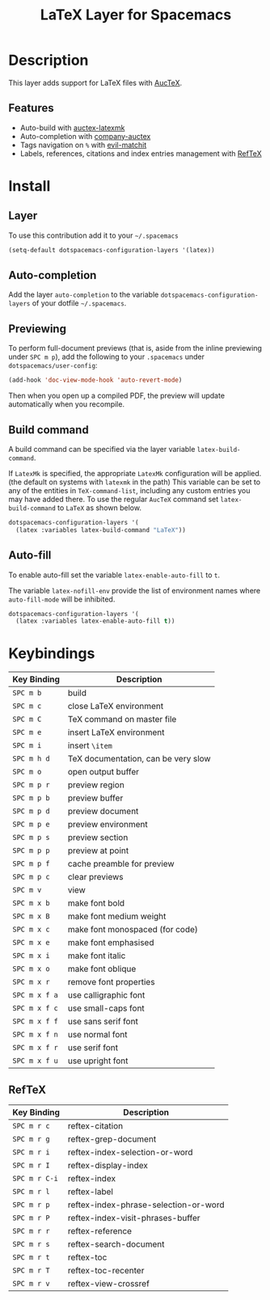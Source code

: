 #+TITLE: LaTeX Layer for Spacemacs
#+HTML_HEAD_EXTRA: <link rel="stylesheet" type="text/css" href="../../../css/readtheorg.css" />

[[file:img/latex.png]]

* Table of Contents                                         :TOC_4_org:noexport:
 - [[Description][Description]]
   - [[Features][Features]]
 - [[Install][Install]]
   - [[Layer][Layer]]
   - [[Auto-completion][Auto-completion]]
   - [[Previewing][Previewing]]
   - [[Build command][Build command]]
   - [[Auto-fill][Auto-fill]]
 - [[Keybindings][Keybindings]]
   - [[RefTeX][RefTeX]]

* Description
This layer adds support for LaTeX files with [[https://savannah.gnu.org/projects/auctex/][AucTeX]].

** Features
- Auto-build with [[https://github.com/tom-tan/auctex-latexmk/][auctex-latexmk]]
- Auto-completion with [[https://github.com/alexeyr/company-auctex][company-auctex]]
- Tags navigation on ~%~ with [[https://github.com/redguardtoo/evil-matchit][evil-matchit]]
- Labels, references, citations and index entries management with [[http://www.gnu.org/software/emacs/manual/html_node/reftex/index.html][RefTeX]]

* Install
** Layer
To use this contribution add it to your =~/.spacemacs=

#+BEGIN_SRC emacs-lisp
  (setq-default dotspacemacs-configuration-layers '(latex))
#+END_SRC

** Auto-completion
Add the layer =auto-completion= to the variable
=dotspacemacs-configuration-layers= of your dotfile =~/.spacemacs=.

** Previewing
To perform full-document previews (that is, aside from the inline previewing
under ~SPC m p~), add the following to your =.spacemacs=
under =dotspacemacs/user-config=:

#+BEGIN_SRC emacs-lisp
  (add-hook 'doc-view-mode-hook 'auto-revert-mode)
#+END_SRC

Then when you open up a compiled PDF, the preview will update automatically
when you recompile.

** Build command
A build command can be specified via the layer variable =latex-build-command=.

If =LatexMk= is specified, the appropriate =LatexMk= configuration
will be applied. (the default on systems with =latexmk= in the path)
This variable can be set to any of the entities in =TeX-command-list=,
including any custom entries you may have added there. To use the
regular =AucTeX= command set =latex-build-command= to =LaTeX= as shown
below.

#+BEGIN_SRC emacs-lisp
  dotspacemacs-configuration-layers '(
    (latex :variables latex-build-command "LaTeX"))
#+END_SRC

** Auto-fill
To enable auto-fill set the variable =latex-enable-auto-fill= to =t=.

The variable =latex-nofill-env= provide the list of environment names where
=auto-fill-mode= will be inhibited.

#+BEGIN_SRC emacs-lisp
  dotspacemacs-configuration-layers '(
    (latex :variables latex-enable-auto-fill t))
#+END_SRC

* Keybindings

| Key Binding   | Description                         |
|---------------+-------------------------------------|
| ~SPC m b~     | build                               |
| ~SPC m c~     | close LaTeX environment             |
| ~SPC m C~     | TeX command on master file          |
| ~SPC m e~     | insert LaTeX environment            |
| ~SPC m i~     | insert =\item=                      |
| ~SPC m h d~   | TeX documentation, can be very slow |
| ~SPC m o~     | open output buffer                  |
| ~SPC m p r~   | preview region                      |
| ~SPC m p b~   | preview buffer                      |
| ~SPC m p d~   | preview document                    |
| ~SPC m p e~   | preview environment                 |
| ~SPC m p s~   | preview section                     |
| ~SPC m p p~   | preview at point                    |
| ~SPC m p f~   | cache preamble for preview          |
| ~SPC m p c~   | clear previews                      |
| ~SPC m v~     | view                                |
| ~SPC m x b~   | make font bold                      |
| ~SPC m x B~   | make font medium weight             |
| ~SPC m x c~   | make font monospaced (for code)     |
| ~SPC m x e~   | make font emphasised                |
| ~SPC m x i~   | make font italic                    |
| ~SPC m x o~   | make font oblique                   |
| ~SPC m x r~   | remove font properties              |
| ~SPC m x f a~ | use calligraphic font               |
| ~SPC m x f c~ | use small-caps font                 |
| ~SPC m x f f~ | use sans serif font                 |
| ~SPC m x f n~ | use normal font                     |
| ~SPC m x f r~ | use serif font                      |
| ~SPC m x f u~ | use upright font                    |

** RefTeX

| Key Binding   | Description                           |
|---------------+---------------------------------------|
| ~SPC m r c~   | reftex-citation                       |
| ~SPC m r g~   | reftex-grep-document                  |
| ~SPC m r i~   | reftex-index-selection-or-word        |
| ~SPC m r I~   | reftex-display-index                  |
| ~SPC m r C-i~ | reftex-index                          |
| ~SPC m r l~   | reftex-label                          |
| ~SPC m r p~   | reftex-index-phrase-selection-or-word |
| ~SPC m r P~   | reftex-index-visit-phrases-buffer     |
| ~SPC m r r~   | reftex-reference                      |
| ~SPC m r s~   | reftex-search-document                |
| ~SPC m r t~   | reftex-toc                            |
| ~SPC m r T~   | reftex-toc-recenter                   |
| ~SPC m r v~   | reftex-view-crossref                  |
